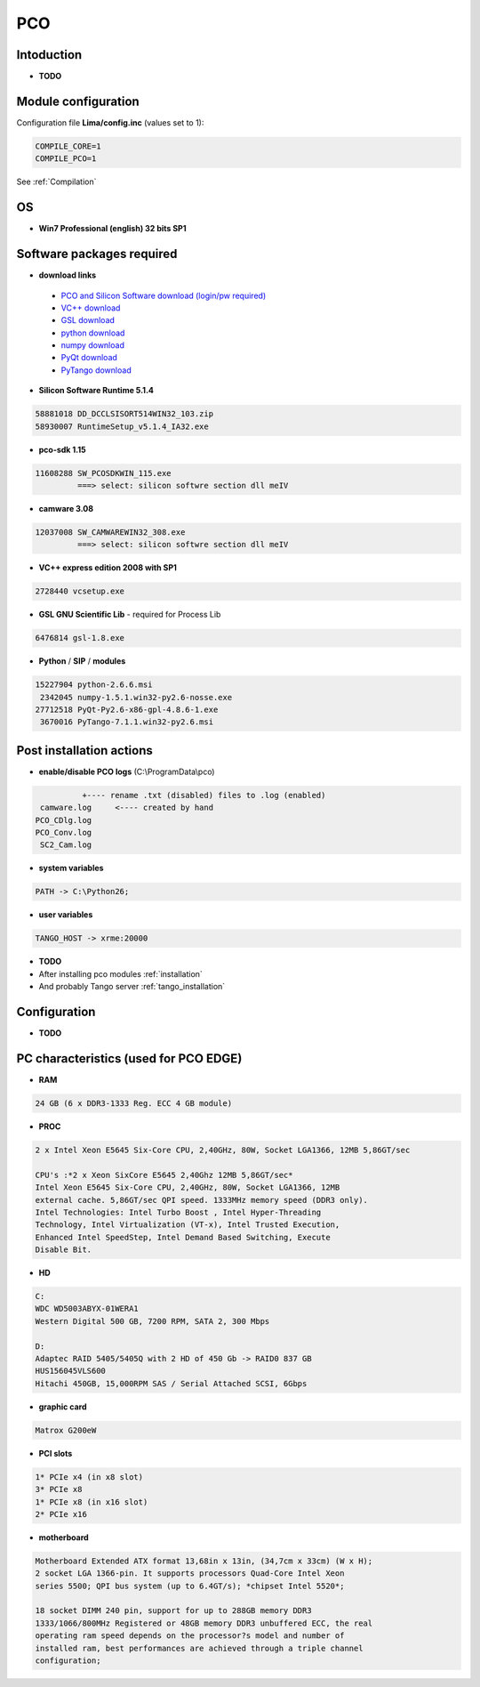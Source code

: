 PCO
-------

.. image:: Under_cons.jpg
.. image:: pco.dimax-255x255.jpg
.. image:: pco.edge.jpg


Intoduction
```````````

- **TODO**


Module configuration
````````````````````
Configuration file **Lima/config.inc** (values set to 1):

.. code-block:: sh

  COMPILE_CORE=1
  COMPILE_PCO=1


See :ref:`Compilation`


OS
``
- **Win7 Professional (english) 32 bits SP1**



Software packages required
```````````````````````````

- **download links**

 - `PCO and Silicon Software download (login/pw required) <ftp://pcoag.biz/>`_
 - `VC++ download <http://www.microsoft.com/visualstudio/en-us/products/2008-editions/express>`_
 - `GSL download <http://sourceforge.net/projects/gnuwin32/files/gsl/1.8/gsl-1.8.exe/download>`_
 - `python download <http://www.python.org/download/releases/2.6.6/>`_
 - `numpy download <http://sourceforge.net/projects/numpy/files/NumPy/1.5.1/>`_
 - `PyQt download <http://www.riverbankcomputing.co.uk/software/pyqt/download>`_
 - `PyTango download <http://www.tango-controls.org/download>`_

- **Silicon Software Runtime 5.1.4**

.. code-block:: sh

    58881018 DD_DCCLSISORT514WIN32_103.zip
    58930007 RuntimeSetup_v5.1.4_IA32.exe

- **pco-sdk 1.15**

.. code-block:: sh

    11608288 SW_PCOSDKWIN_115.exe
             ===> select: silicon softwre section dll meIV

- **camware 3.08** 

.. code-block:: sh

    12037008 SW_CAMWAREWIN32_308.exe
             ===> select: silicon softwre section dll meIV

- **VC++ express edition 2008 with SP1** 

.. code-block:: sh

    2728440 vcsetup.exe


- **GSL GNU Scientific Lib** - required for Process Lib 

.. code-block:: sh

    6476814 gsl-1.8.exe


- **Python** / **SIP** / **modules**

.. code-block:: sh

    15227904 python-2.6.6.msi
     2342045 numpy-1.5.1.win32-py2.6-nosse.exe
    27712518 PyQt-Py2.6-x86-gpl-4.8.6-1.exe
     3670016 PyTango-7.1.1.win32-py2.6.msi


Post installation actions
`````````````````````````
- **enable/disable PCO logs** (C:\\ProgramData\\pco)

.. code-block:: sh

                  +---- rename .txt (disabled) files to .log (enabled) 
         camware.log     <---- created by hand
        PCO_CDlg.log
        PCO_Conv.log
         SC2_Cam.log


- **system variables** 

.. code-block:: sh

    PATH -> C:\Python26;

- **user variables** 

.. code-block:: sh

    TANGO_HOST -> xrme:20000


- **TODO**
- After installing pco modules :ref:`installation`

- And probably Tango server :ref:`tango_installation`



Configuration
``````````````

- **TODO**



PC characteristics (used for PCO EDGE)
``````````````````````````````````````

- **RAM**

.. code-block:: sh

    24 GB (6 x DDR3-1333 Reg. ECC 4 GB module)

- **PROC**

.. code-block:: sh

        2 x Intel Xeon E5645 Six-Core CPU, 2,40GHz, 80W, Socket LGA1366, 12MB 5,86GT/sec

        CPU's :*2 x Xeon SixCore E5645 2,40Ghz 12MB 5,86GT/sec*
        Intel Xeon E5645 Six-Core CPU, 2,40GHz, 80W, Socket LGA1366, 12MB
        external cache. 5,86GT/sec QPI speed. 1333MHz memory speed (DDR3 only).
        Intel Technologies: Intel Turbo Boost , Intel Hyper-Threading
        Technology, Intel Virtualization (VT-x), Intel Trusted Execution,
        Enhanced Intel SpeedStep, Intel Demand Based Switching, Execute
        Disable Bit.

- **HD**

.. code-block:: sh

    C:
    WDC WD5003ABYX-01WERA1
    Western Digital 500 GB, 7200 RPM, SATA 2, 300 Mbps

    D:
    Adaptec RAID 5405/5405Q with 2 HD of 450 Gb -> RAID0 837 GB
    HUS156045VLS600
    Hitachi 450GB, 15,000RPM SAS / Serial Attached SCSI, 6Gbps

- **graphic card**

.. code-block:: sh

    Matrox G200eW

- **PCI slots**

.. code-block:: sh

    1* PCIe x4 (in x8 slot)
    3* PCIe x8
    1* PCIe x8 (in x16 slot)
    2* PCIe x16


- **motherboard**

.. code-block:: sh

        Motherboard Extended ATX format 13,68in x 13in, (34,7cm x 33cm) (W x H);
        2 socket LGA 1366-pin. It supports processors Quad-Core Intel Xeon
        series 5500; QPI bus system (up to 6.4GT/s); *chipset Intel 5520*;

        18 socket DIMM 240 pin, support for up to 288GB memory DDR3
        1333/1066/800MHz Registered or 48GB memory DDR3 unbuffered ECC, the real
        operating ram speed depends on the processor?s model and number of
        installed ram, best performances are achieved through a triple channel
        configuration;




